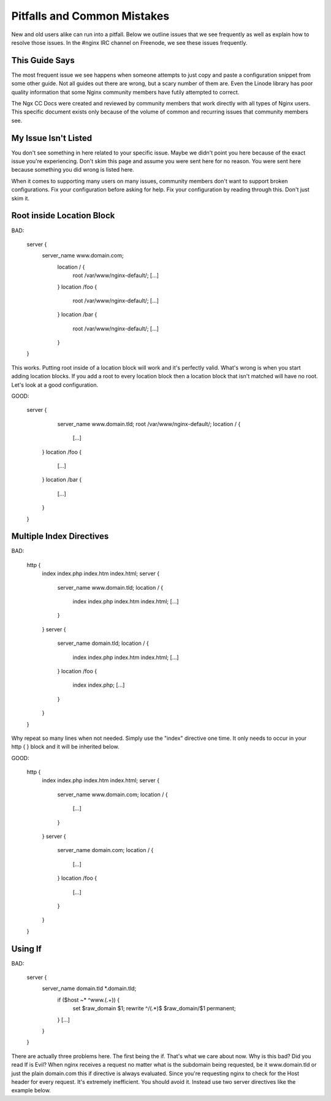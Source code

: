 .. _contents:

.. _warning: Read all of this! ALL OF IT!

Pitfalls and Common Mistakes
============================

New and old users alike can run into a pitfall. Below we outline issues that we
see frequently as well as explain how to resolve those issues. In the #nginx IRC
channel on Freenode, we see these issues frequently.

This Guide Says
---------------

The most frequent issue we see happens when someone attempts to just copy and
paste a configuration snippet from some other guide. Not all guides out there
are wrong, but a scary number of them are. Even the Linode library has poor
quality information that some Nginx community members have futily attempted to
correct.

The Ngx CC Docs were created and reviewed by community members that work
directly with all types of Nginx users. This specific document exists only
because of the volume of common and recurring issues that community members see.

My Issue Isn't Listed
---------------------

You don't see something in here related to your specific issue. Maybe we didn't
point you here because of the exact issue you're experiencing. Don't skim this
page and assume you were sent here for no reason. You were sent here because
something you did wrong is listed here.

When it comes to supporting many users on many issues, community members don't
want to support broken configurations. Fix your configuration before asking for
help. Fix your configuration by reading through this. Don't just skim it.

Root inside Location Block
--------------------------

BAD:

    server {
        server_name www.domain.com;
          location / {
              root /var/www/nginx-default/;
              [...]
          }
          location /foo {
              root /var/www/nginx-default/;
              [...]
          }
          location /bar {
              root /var/www/nginx-default/;
              [...]
          }
    }

This works. Putting root inside of a location block will work and it's perfectly
valid. What's wrong is when you start adding location blocks. If you add a root
to every location block then a location block that isn't matched will have no
root. Let's look at a good configuration.

GOOD:

    server {
        server_name www.domain.tld;
        root /var/www/nginx-default/;
        location / {
            [...]
      }
      location /foo {
          [...]
      }
      location /bar {
          [...]
      }
    }

Multiple Index Directives
-------------------------

BAD:

    http {
        index index.php index.htm index.html;
        server {
            server_name www.domain.tld;
            location / {
                index index.php index.htm index.html;
                [...]
            }
        }
        server {
            server_name domain.tld;
            location / {
                index index.php index.htm index.html;
                [...]
            }
            location /foo {
                index index.php;
                [...]
            }
        }
    }

Why repeat so many lines when not needed. Simply use the "index" directive one
time. It only needs to occur in your http { } block and it will be inherited
below.

GOOD:

    http {
        index index.php index.htm index.html;
        server {
            server_name www.domain.com;
            location / {
                [...]
            }
        }
        server {
            server_name domain.com;
            location / {
                [...]
            }
            location /foo {
                [...]
            }
        }
    }

Using If
--------

BAD:

    server {
        server_name domain.tld *.domain.tld;
            if ($host ~* ^www\.(.+)) {
                set $raw_domain $1;
                rewrite ^/(.*)$ $raw_domain/$1 permanent;
            }
            [...]
        }
    }

There are actually three problems here. The first being the if. That's what we
care about now. Why is this bad? Did you read If is Evil? When nginx receives a
request no matter what is the subdomain being requested, be it www.domain.tld or
just the plain domain.com this if directive is always evaluated. Since you're
requesting nginx to check for the Host header for every request. It's extremely
inefficient. You should avoid it. Instead use two server directives like the
example below. 


